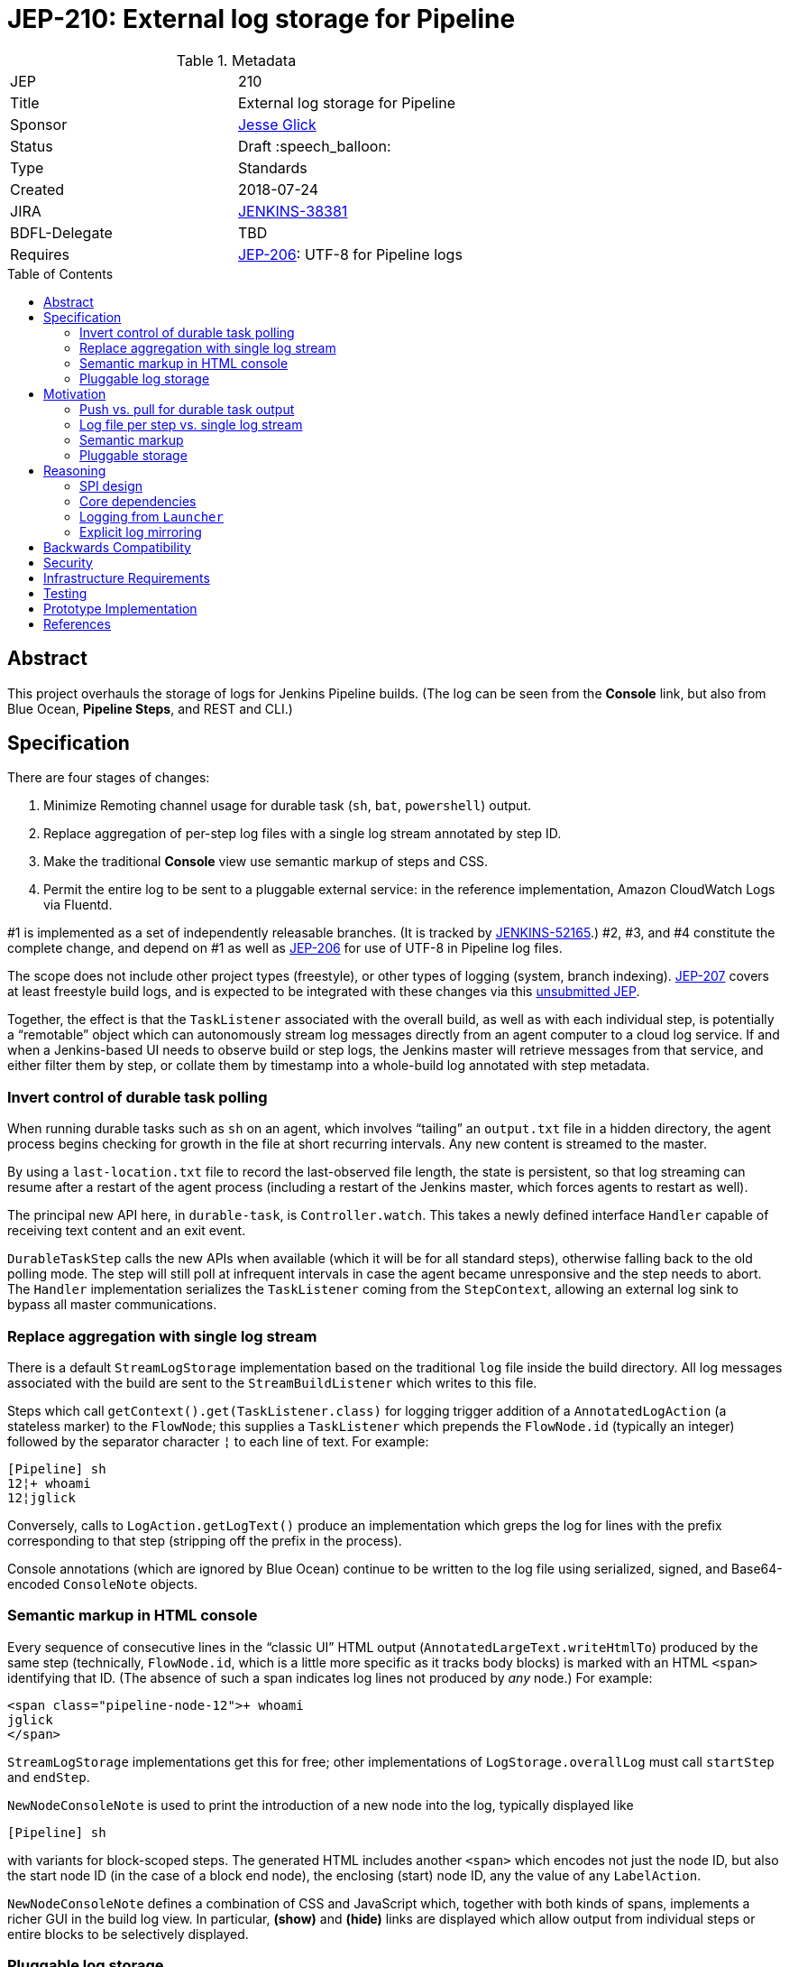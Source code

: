 = JEP-210: External log storage for Pipeline
:toc: preamble
:toclevels: 3
ifdef::env-github[]
:tip-caption: :bulb:
:note-caption: :information_source:
:important-caption: :heavy_exclamation_mark:
:caution-caption: :fire:
:warning-caption: :warning:
endif::[]

.Metadata
[cols="2"]
|===
| JEP
| 210

| Title
| External log storage for Pipeline

| Sponsor
| link:http://github.com/jglick[Jesse Glick]

// Use the script `set-jep-status <jep-number> <status>` to update the status.
| Status
| Draft :speech_balloon:

| Type
| Standards

| Created
| 2018-07-24

| JIRA
| https://issues.jenkins-ci.org/browse/JENKINS-38381[JENKINS-38381]

| BDFL-Delegate
| TBD

//
//
// Uncomment if discussion will occur in forum other than jenkinsci-dev@ mailing list.
//| Discussions-To
//| :bulb: Link to where discussion and final status announcement will occur :bulb:
//

| Requires
| link:https://github.com/jenkinsci/jep/blob/master/jep/206/README.adoc[JEP-206]: UTF-8 for Pipeline logs
//
//
// Uncomment and fill if this JEP is rendered obsolete by a later JEP
//| Superseded-By
//| :bulb: JEP-NUMBER :bulb:
//
//
// Uncomment when this JEP status is set to Accepted, Rejected or Withdrawn.
//| Resolution
//| :bulb: Link to relevant post in the jenkinsci-dev@ mailing list archives :bulb:

|===


== Abstract

This project overhauls the storage of logs for Jenkins Pipeline builds.
(The log can be seen from the *Console* link,
but also from Blue Ocean, *Pipeline Steps*, and REST and CLI.)

== Specification

There are four stages of changes:

1. Minimize Remoting channel usage for durable task (`sh`, `bat`, `powershell`) output.
2. Replace aggregation of per-step log files with a single log stream annotated by step ID.
3. Make the traditional *Console* view use semantic markup of steps and CSS.
4. Permit the entire log to be sent to a pluggable external service:
   in the reference implementation, Amazon CloudWatch Logs via Fluentd.

#1 is implemented as a set of independently releasable branches.
(It is tracked by
link:https://issues.jenkins-ci.org/browse/JENKINS-52165[JENKINS-52165].)
#2, #3, and #4 constitute the complete change,
and depend on #1 as well as
link:https://github.com/jenkinsci/jep/blob/master/jep/206/README.adoc[JEP-206]
for use of UTF-8 in Pipeline log files.

The scope does not include other project types (freestyle),
or other types of logging (system, branch indexing).
link:https://github.com/jenkinsci/jep/blob/master/jep/207/README.adoc[JEP-207]
covers at least freestyle build logs,
and is expected to be integrated with these changes via this
link:https://github.com/jenkinsci/jep/pull/151[unsubmitted JEP].

Together, the effect is that the `TaskListener` associated with the overall build,
as well as with each individual step,
is potentially a “remotable” object which can autonomously stream log messages
directly from an agent computer to a cloud log service.
If and when a Jenkins-based UI needs to observe build or step logs,
the Jenkins master will retrieve messages from that service,
and either filter them by step,
or collate them by timestamp into a whole-build log annotated with step metadata.

=== Invert control of durable task polling

When running durable tasks such as `sh` on an agent,
which involves “tailing” an `output.txt` file in a hidden directory,
the agent process begins checking for growth in the file at short recurring intervals.
Any new content is streamed to the master.

By using a `last-location.txt` file to record the last-observed file length,
the state is persistent, so that log streaming can resume after a restart of the agent process
(including a restart of the Jenkins master, which forces agents to restart as well).

The principal new API here, in `durable-task`, is `Controller.watch`.
This takes a newly defined interface `Handler`
capable of receiving text content and an exit event.

`DurableTaskStep` calls the new APIs when available
(which it will be for all standard steps),
otherwise falling back to the old polling mode.
The step will still poll at infrequent intervals
in case the agent became unresponsive and the step needs to abort.
The `Handler` implementation serializes the `TaskListener` coming from the `StepContext`,
allowing an external log sink to bypass all master communications.

=== Replace aggregation with single log stream

There is a default `StreamLogStorage` implementation based on the traditional `log` file inside the build directory.
All log messages associated with the build are sent to the `StreamBuildListener` which writes to this file.

Steps which call `getContext().get(TaskListener.class)` for logging
trigger addition of a `AnnotatedLogAction` (a stateless marker) to the `FlowNode`;
this supplies a `TaskListener` which prepends the `FlowNode.id` (typically an integer)
followed by the separator character `¦` to each line of text.
For example:

[source]
----
[Pipeline] sh
12¦+ whoami
12¦jglick
----

Conversely, calls to `LogAction.getLogText()` produce an implementation
which greps the log for lines with the prefix corresponding to that step
(stripping off the prefix in the process).

Console annotations (which are ignored by Blue Ocean)
continue to be written to the log file
using serialized, signed, and Base64-encoded `ConsoleNote` objects.

=== Semantic markup in HTML console

Every sequence of consecutive lines in the “classic UI” HTML output (`AnnotatedLargeText.writeHtmlTo`)
produced by the same step (technically, `FlowNode.id`, which is a little more specific as it tracks body blocks)
is marked with an HTML `<span>` identifying that ID.
(The absence of such a span indicates log lines not produced by _any_ node.)
For example:

[source,html]
----
<span class="pipeline-node-12">+ whoami
jglick
</span>
----

`StreamLogStorage` implementations get this for free;
other implementations of `LogStorage.overallLog` must call `startStep` and `endStep`.

`NewNodeConsoleNote` is used to print the introduction of a new node into the log, typically displayed like

[source]
----
[Pipeline] sh
----

with variants for block-scoped steps.
The generated HTML includes another `<span>` which encodes not just the node ID,
but also the start node ID (in the case of a block end node),
the enclosing (start) node ID,
any the value of any `LabelAction`.

`NewNodeConsoleNote` defines a combination of CSS and JavaScript
which, together with both kinds of spans,
implements a richer GUI in the build log view.
In particular, *(show)* and *(hide)* links are displayed
which allow output from individual steps or entire blocks
to be selectively displayed.

=== Pluggable log storage

By default the traditional `log` file is used for build logs.
Plugins may override this storage in both the read and write aspects.
`LogStorageFactory` is the entry point for such an override;
currently a plugin may pick builds to provide storage for,
but this decision is not persisted
(pending work in JEP-207).

On the write side, the plugin is able to supply a custom `TaskListener`.
This interface was already defined by Jenkins core to be remotable.
An implementation which streams to external storage
therefore needs only to ensure that all fields are truly serializable
and that the code to connect to a storage service can be run on a remote node.
There is a variant which records a `FlowNode.id` association.
The reference implementation creates JSON-format records to be sent to Fluentd.

On the read side, the plugin can supply an `AnnotatedLargeText`
for either the build as a whole or one node.
(While this Jenkins core interface supports HTML rendering for the “classic” UI,
it is also responsible for generating plain-text content as consumed by Blue Ocean.)
The reference implementation makes API calls to CloudWatch Logs to serve content
based on JSON filter patterns to select messages by build and optionally node.

A subtle issue is the use of `LargeText.isCompleted` by UI callers,
which determines whether a given log is considered finalized,
in which case no further “AJAX” calls need be made to fetch subsequent content.
Yet Fluentd does not guarantee that a given record
has been received by CloudWatch Logs when the log event is sent,
and in the standard configuration in fact delays log flushes up to a second,
so without any special effort a build log would sometimes stop refreshing before the end.
This is solved with a utility class `TimestampTracker`
(which could if necessary be pushed into a lower layer)
which records the last (master-side) log message sent for a given scope
and declines to mark the text block as completed
unless the last timestamp observed in CloudWatch Logs
matches the last-delivered timestamp.

Another feature of the reference implementation is to store ``ConsoleNote``s separately in JSON.
This is accomplished by the `ConsoleNotes` utility
(again, potentially extractable to a shared API layer)
which keeps opaque notes (serialized, signed, and Base64-encoded)
in a separate JSON field,
so that external log viewers can access the plain text easily.
The plugin also supplies a sidebar link in builds
which jumps to a suitably constructed CloudWatch Logs search URL
displayed in the AWS Console.

== Motivation

The overall goal is to minimize the load placed on the Jenkins master process
in the common case that the build log is written but not read
(or read only via an external log browser).

Changes to durable task polling, log aggregation, and especially log pluggability contribute directly to this goal.
Semantic console markup is a small extension to log aggregation.

=== Push vs. pull for durable task output

Historically, when running durable tasks (`sh` and kin),
running output was handled by having the master send a callable to the agent at intervals,
initially short (¼s) but growing exponentially up to some maximum (15s) if the process seems to be idle,
and resetting to short again if and when fresh output is detected.

Not only is there up to a 15s delay in displaying new output,
this is wasteful of master and network resources when the process is idle for a long time;
and sending a `UserRequest` and corresponding response involves a fair amount of Java serialization.

By contrast, non-durable processes (such as those created by `Launcher` in a freestyle build)
use `RemoteOutputStream` to send content from the agent to master as soon as it is available, minimizing network traffic;
Remoting is also able to optimize this kind of traffic by sending low-overhead `Chunk` packets of tailored sizes.

Another minor benefit is that `DurableTaskStep` no longer needs to call `StepContext.saveState` every time new output is observed,
which was potentially expensive since it involves a fresh serialization to `program.dat`.

Therefore durable tasks should switch from the policy of pulling log output to having the agent push log output.
The content cannot be detected _immediately_, since we are effectively tailing a log file,
but it can be detected quickly after the log file is updated with minimal overhead.

=== Log file per step vs. single log stream

The original implementation of Pipeline (then “Workflow”) used a separate log file for each step
as a rough-and-ready solution to the problem of allowing clients of the flow graph
to determine which log lines came from which steps.
To provide support for the various methods in `Run` which expect to read a single `log`,
a method `WorkflowRun.copyLogs` periodically checked for new output in the step log files
and synchronized it to the master log file.
The last-read location for each active step was saved in `build.xml` to provide durability.

This system had numerous flaws.
Most obviously, it requires almost double the disk space.

The copying had an inherent delay,
ameliorated by eager copying at the time of step completion,
which can lead to flaky tests if care is not taken to wait for content.
Content between `parallel` steps was also not interleaved in real time.

A heavily loaded system could wind up consuming considerable CPU and IOPS
running copy tasks for numerous concurrent builds.
Not only did many small step log files need to be read frequently,
but in the safest durability modes every update forced a new `build.xml` write,
which besides I/O requires Java serialization of possibly large unrelated objects.
The required synchronization also introduced bottlenecks and occasional deadlocks.
All the background tasks also sometimes consumed all available threads in an executor pool,
leading to starvation of more critical operations.

Using a single `log` file and streaming all data directly there
is considerably simpler, even accounting for the need to handle step ID prefixes.
It may be less efficient at read time,
but the primary consideration is minimizing overhead at write time.

=== Semantic markup

The original Pipeline log display hard-coded markup for new node notes
and failed to expose any of the node association information to potential UIs.
Usability issues in the “classic” log build log UI continue to be brought up by users as annoyances,
despite the availability of an alternative UI in Blue Ocean.

Other behaviors, like hiding new node displays
or hiding all but the first `parallel` branch initially,
could be added later or even perhaps contributed by plugins.

=== Pluggable storage

The key goals of the JEP are addressed by external-storage implementations:
the use of appropriate long-term storage systems for critical log data;
and the ability to stream content from an agent JVM
without consuming bandwidth on the Remoting channel.

== Reasoning

=== SPI design

An earlier draft implementation exposed a simpler SPI to plugins:
they could only supply a `TaskListener` for the overall build,
and an `InputStream` for the overall build content.
This SPI is effectively still available via `StreamLogStorage`,
but it has proven inadequate for the CloudWatch Logs implementation at least.

Most obviously, the `InputStream` interface forces the implementation to serve a complete build log
even when the text for only a single step (~ `FlowNode.id`) has been requested.
The CloudWatch Logs implementation can do better by using a server-side filter.
This avoids any need for the `¦` separator used by `StreamLogStorage`.

More subtly, the `InputStream` interface lacked any room for indicating
that the build content was incomplete.

=== Core dependencies

Some aspects of the implementation would be easier given certain API changes in Jenkins core (or Stapler).
For example, `ConsoleAnnotators` could be replaced by a proper API;
some `LargeText` / `AnnotatedLargeText` methods could be better designed for subclassing;
and some overrides in `WorkflowRun` would make sense pulled up into `Run`.
For now, these considerations were outweighed by the convenience of running on stock versions of Jenkins LTS.

=== Logging from `Launcher`

When the synchronous `Launcher` interface is used to start non-durable remote processes,
as happens for example from typical `SCM` implementations delegating to a command-line tool,
currently the remotability of any supplied `TaskListener` is ignored
and all log lines are sent over the Remoting channel to be processed on the master side:
link:https://issues.jenkins-ci.org/browse/JENKINS-52729[JENKINS-52729].
This is likely fixable as a simple patch to `Launcher`,
which would also benefit JEP-207 by removing any need to use ``DecoratedLauncher``s for freestyle build steps.
This is likely to also fix encoding issues with such synchronous steps for JEP-206.

(While `TaskListener` was long ago designed to be remotable,
and `StreamTaskListener` in fact handled that by using `RemoteOutputStream`,
until now it was not noticeable that `Launcher` fails to remote the listener
since the effect is the same if the instance is in fact a `StreamTaskListener`.

=== Explicit log mirroring

Some existing plugins such as
link:https://plugins.jenkins.io/logstash[Logstash]
or
link:https://plugins.jenkins.io/aws-cloudwatch-logs-publisher[AWS CloudWatch Logs Publisher]
support redirecting or mirroring log messages to cloud services.
To the extent that these are even compatible with Pipeline,
they nonetheless suffer from fundamental limitations compared to the approach in this JEP:
job configurers may have to opt-in to the publishing;
log messages may still be kept on disk in the Jenkins master;
the existing Jenkins UI gestures to display logs do not pick up data from the cloud;
Remoting channels are still clogged with log-related traffic.

== Backwards Compatibility

`ConsoleLogFilter` implementations must be safely remotable in order to work correctly on the agent side.
Since any implementations available for use in Pipeline jobs
must already have been `Serializable` (to be saved in `program.dat`),
this is not as significant a restriction as it might at first appear.
It does mean that besides being careful about state (non-`transient` instance fields),
implementations may not assume they are running inside the master JVM.
Integration testing is likely to uncover any critical problems in widely-used filters.

Completed ``FlowNode``s using the old `LogActionImpl` will continue to serve log text from the per-step file.
This applies both to completed historical builds,
and to steps completed prior to the resume of a build which spanned the upgrade.
For the special case of a step running across the upgrade,
`LogActionImpl` will stream new content to the overall build log,
as well as to the per-step log.
(For that purpose, the upgrade is detected as an update to the `workflow-job` plugin.)

Historical builds using `WorkflowRunConsoleNote` should continue to render logs,
but without the new semantic markup features.

== Security

Any `ConsoleLogFilter` with security-sensitive fields
(notably the password masking by the `withCredentials` step)
must take into account that it will now be sent to the agent side,
where that data is vulnerable to retrieval or even manipulation by rogue builds.
In the case of `withCredentials` this is not an issue,
since the agent already received these same secrets as environment variables.

Currently the Fluentd logger in the reference implementation
assumes that the Fluentd server is accessible anonymously.
A production-grade implementation should prevent a rogue build
from writing log lines to a build of an unrelated job.
This would presume some kind of Fluentd authentication plugin
capable of processing generated tokens scoped to a particular JSON field,
which is not yet known to exist.
Alternately, logs could be sent directly to CloudWatch Logs,
but this would then perhaps require the master to be able to use IAM
to create temporary roles and tokens.

== Infrastructure Requirements

There are no new infrastructure requirements related to this proposal,
beyond what may arise in the course of testing external log implementations
based on live services such as CloudWatch Logs.

== Testing

Automated functional tests verify the basic aspects of the change,
such as the fact that with a suitably remotable `TaskListener`,
a `sh` step will in fact deliver messages to the log sink constructed on the agent side.

Functional tests for open-source, cluster-based implementations such as ElasticSearch could be run using `docker-fixtures`.
Tests for SaaS-based implementations such as CloudWatch would require either mocks,
and/or live tests run on restricted CI machines.

Integration testing against uncommon plugins and usage modes will be needed,
which will likely use standard mechanisms such as `plugin-compat-tester`;
and some exploratory testing is expected.

The nature of performance testing remains to be defined.
The principal constraint is that the production of logs during a build should be efficient;
Jenkins-based display of logs during a running build or of a completed build
may involve some overhead to retrieve and collate messages,
but this is assumed to be a relatively infrequent event.

== Prototype Implementation

The reference implementation is a
link:https://github.com/jglick/pipeline-log-fluentd-cloudwatch-plugin[`pipeline-log-fluentd-cloudwatch` plugin]
which depends on a series of Pipeline-related pull requests.

== References

* link:https://issues.jenkins-ci.org/browse/JENKINS-38381[JENKINS-38381]
* link:https://issues.jenkins-ci.org/browse/JENKINS-52165[JENKINS-52165]
* link:https://github.com/jenkinsci/workflow-api-plugin/pull/17[workflow-api PR 17]
* link:https://github.com/jenkinsci/workflow-support-plugin/pull/15[workflow-support PR 15]
* link:https://github.com/jenkinsci/workflow-job-plugin/pull/27[workflow-job PR 27]
* link:https://github.com/jenkinsci/durable-task-plugin/pull/62[durable-task PR 62]
* link:https://github.com/jenkinsci/workflow-durable-task-step-plugin/pull/21[workflow-durable-task-step PR 21]
* link:https://github.com/jglick/pipeline-log-fluentd-cloudwatch-plugin[`pipeline-log-fluentd-cloudwatch` plugin]

